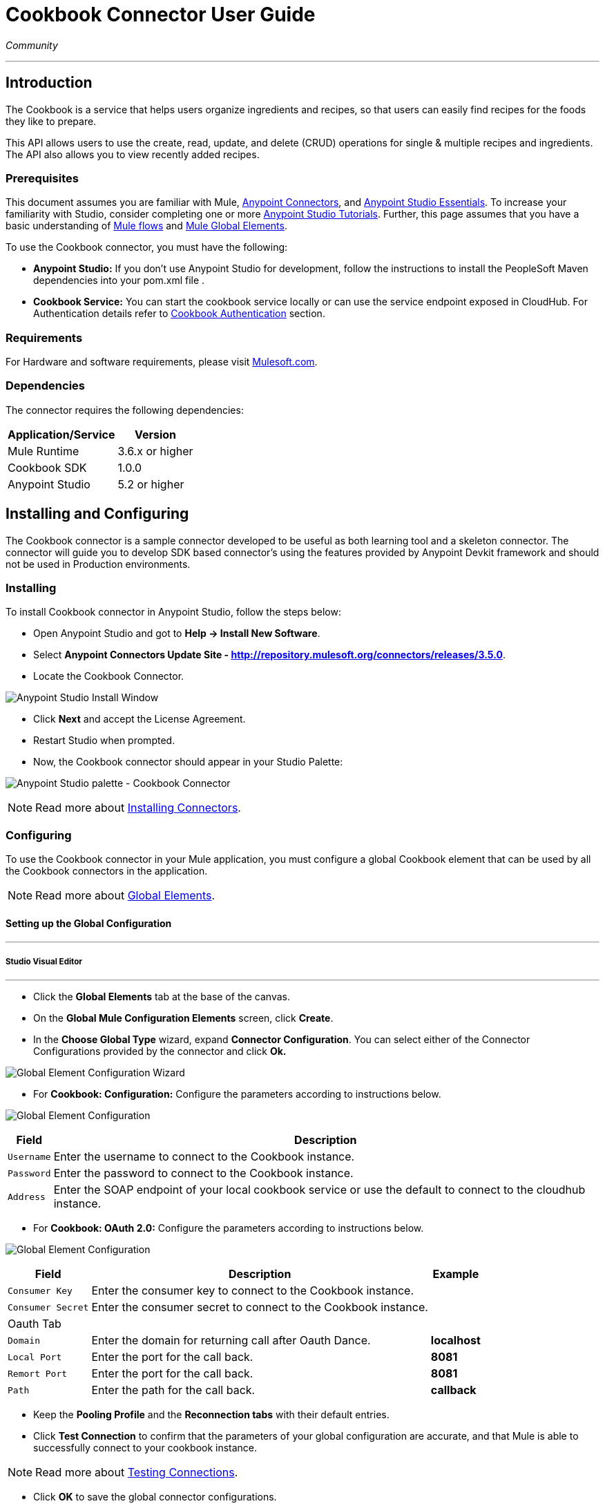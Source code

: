= Cookbook Connector User Guide
:keywords: anypoint studio, esb, connector, endpoint, cookbook
:imagesdir: ./images

_Community_

---

== Introduction

The Cookbook is a service that helps users organize ingredients and recipes, so that users can easily find recipes for the foods they like to prepare.

This API allows users to use the create, read, update, and delete (CRUD) operations for single & multiple recipes and ingredients. The API also allows you to view recently added recipes.

=== Prerequisites

This document assumes you are familiar with Mule, https://developer.mulesoft.com/docs/display/current/Anypoint+Connectors[Anypoint Connectors], and https://developer.mulesoft.com/docs/display/current/Anypoint+Studio+Essentials[Anypoint Studio Essentials]. To increase your familiarity with Studio, consider completing one or more https://developer.mulesoft.com/docs/display/current/Anypoint+Connector+Tutorial[Anypoint Studio Tutorials]. Further, this page assumes that you have a basic understanding of https://developer.mulesoft.com/docs/display/current/Elements+in+a+Mule+Flow[Mule flows] and https://developer.mulesoft.com/docs/display/current/Global+Elements[Mule Global Elements].

To use the Cookbook connector, you must have the following:

* **Anypoint Studio:** If you don't use Anypoint Studio for development, follow the instructions to install the PeopleSoft Maven dependencies into your pom.xml file .
* **Cookbook Service:** You can start the cookbook service locally or can use the service endpoint exposed in CloudHub. For Authentication details refer to http://mulesoft.github.io/mule-cookbook-tutorial/#_authentication[Cookbook Authentication] section.

=== Requirements

For Hardware and software requirements, please visit https://www.mulesoft.com/lp/dl/mule-esb-enterprise[Mulesoft.com].

=== Dependencies

The connector requires the following dependencies:

[options="header,autowidth"]
|===
|Application/Service|Version
|Mule Runtime|3.6.x or higher
|Cookbook SDK|1.0.0
|Anypoint Studio|5.2 or higher
|===

== Installing and Configuring

The Cookbook connector is a sample connector developed to be useful as both learning tool and a skeleton connector. The connector will guide you to develop SDK based connector's using the features provided by Anypoint Devkit framework and should not be used in Production environments.

=== Installing

To install Cookbook connector in Anypoint Studio, follow the steps below:

* Open Anypoint Studio and got to **Help -> Install New Software**.
* Select *Anypoint Connectors Update Site - http://repository.mulesoft.org/connectors/releases/3.5.0*.
* Locate the Cookbook Connector.

[.center.text-center]
image:cookbook_install_updatesite.png["Anypoint Studio Install Window"]

* Click *Next* and accept the License Agreement.
* Restart Studio when prompted.
* Now, the Cookbook connector should appear in your Studio Palette: +

[.center.text-center]
image:cookbook_install_palette.png["Anypoint Studio palette - Cookbook Connector"]


NOTE: Read more about http://www.mulesoft.org/documentation/display/current/Installing+Connectors[Installing Connectors].

=== Configuring

To use the Cookbook connector in your Mule application, you must configure a global Cookbook element that can be used by all the Cookbook connectors in the application.

NOTE: Read more about https://developer.mulesoft.com/docs/display/current/Global+Elements[Global Elements].

==== Setting up the Global Configuration

---
===== Studio Visual Editor
---

* Click the **Global Elements** tab at the base of the canvas.
* On the **Global Mule Configuration Elements** screen, click **Create**.
* In the **Choose Global Type** wizard, expand **Connector Configuration**. You can select either of the Connector Configurations provided by the connector and click **Ok.**

[.center.text-center]
image:cookbook_config_global_wizard.png["Global Element Configuration Wizard"]

* For **Cookbook: Configuration:** Configure the parameters according to instructions below.

[.center.text-center]
image:cookbook_config_global.png["Global Element Configuration"]

[options="header,autowidth"]
|===
|Field|Description
|`Username`|Enter the username to connect to the Cookbook instance.
|`Password`|Enter the password to connect to the Cookbook instance.
|`Address`| Enter the SOAP endpoint of your local cookbook service or use the default to connect to the cloudhub instance.
|===

* For **Cookbook: OAuth 2.0:** Configure the parameters according to instructions below.

[.center.text-center]
image:cookbook_oauth_global.png["Global Element Configuration"]

[options="header,autowidth"]
|===
|Field|Description| Example
|`Consumer Key`|Enter the consumer key to connect to the Cookbook instance.|
|`Consumer Secret`|Enter the consumer secret to connect to the Cookbook instance.|
3+|Oauth Tab
|`Domain`| Enter the domain for returning call after Oauth Dance.| **localhost**
|`Local Port`| Enter the port for the call back.| **8081**
|`Remort Port`| Enter the port for the call back.| **8081**
|`Path`| Enter the path for the call back.| **callback**
|===

*  Keep the *Pooling Profile* and the *Reconnection  tabs* with their default entries.
* Click *Test Connection* to confirm that the parameters of your global configuration are accurate, and that Mule is able to successfully connect to your cookbook instance.

NOTE: Read more about http://www.mulesoft.org/documentation/display/current/Testing+Connections[Testing Connections].

* Click *OK* to save the global connector configurations.

---
===== Studio XML Editor
---

* Ensure you have included the **Cookbook namespace** in your configuration file.
```xml
<mule xmlns:cookbook="http://www.mulesoft.org/schema/mule/cookbook" xmlns="http://www.mulesoft.org/schema/mule/core" xmlns:doc="http://www.mulesoft.org/schema/mule/documentation"
	xmlns:spring="http://www.springframework.org/schema/beans" version="EE-3.6.2"
	xmlns:xsi="http://www.w3.org/2001/XMLSchema-instance"
	xsi:schemaLocation="http://www.springframework.org/schema/beans http://www.springframework.org/schema/beans/spring-beans-current.xsd
http://www.mulesoft.org/schema/mule/core http://www.mulesoft.org/schema/mule/core/current/mule.xsd
http://www.mulesoft.org/schema/mule/cookbook http://www.mulesoft.org/schema/mule/cookbook/current/mule-cookbook.xsd">
    <!-- use the following global configuration code to create the cookbook config -->

    <cookbook:config name="Cookbook__Configuration" username="${mule.cookbook.username}" password="${mule.cookbook.password}" doc:name="Cookbook: Configuration"/>

    <!-- here go your flow elements -->
</mule>
```
* Save the changes made to the XML file.

== Using This Connector
The Cookbook connector is an operation-based connector, which mean that when you add the connector to you flow, you need to configure a specific operation the connector is intended to perform.
The Connector supports the following operations.

**Message Processors**

* Create
* Get
* Update
* Delete
* QueryPaginated
* GetRecentlyAdded

**Message Sources**

* GetRecentlyAddedSource

**Transformers**

* RecipesToMaps
* RecipeToMap

=== Adding to a Flow
* Create a new *Mule Project* in Anypoint Studio.
* Add a suitable Mule *Inbound Endpoint*, such as the HTTP listener or File endpoint, to begin the flow.
* Drag & drop the *Cookbook Connector* onto the canvas.
* Click on the connector component to open the *Properties Editor*.

[.center.text-center]
image:cookbook_usecase_settings.png[Flow Settings]

* Configure the following parameters:

[options="header,autowidth"]
|===
|Field|Description
|`Display Name`|Enter a unique label for the connector in your application.
2+|`*BASIC SETTINGS*`
|`Connector Configuration`|Connect to a global element linked to this connector. Global elements encapsulate reusable data about the connection to the target resource or service. Select the global Cookbook connector element that you just created.
|`Operation`|Select `*Create*` from the drop-down menu.
2+|`*GENERAL*`
|`Type`|Select the type of the entity you want to work with. If you have provided the credentials earlier, the connector would automatically fetch the metadata.
|`Entity Reference`|Provide the entity object that you would like to create.
|===

* Click the blank space on the canvas to save your configurations.

=== Use Cases and Demos
The most common use cases for the Cookbook connector are listed below:

[options="autowidth"]
|===
|`*CRUD*`|Create, Get, Update, and Delete the recipes and ingredients from the repository.
|`*Get Recently Added*`|Retrieves the complete recipe along with ingredients, and directions to prepare the recipe of a recently added, if exists in the repository.
|===

== Example Use Case

Retrieve recently added recipe from the repository.

[.center.text-center]
image:cookbook_usecase_flow.png[Get recently added recipe flow]

=== Anypoint Studio Visual Editor | XML Editor

* Create a new **Mule Project** in Anypoint Studio.
* Edit the `**mule-app.properties**` file placed under `**src\main\app**` folder to hold your Cookbook credentials.

```
mule.cookbook.username=<USERNAME>
mule.cookbook.password=<PASSWORD>
```
* Drag a **HTTP endpoint** into the canvas and configure the following parameters:

[options="header,autowidth"]
|===
|Parameter|Value
|`Display Name`|/HTTP
|`Connector Configuration`| If no HTTP element has been created yet, click the plus sign to add a new **HTTP Listener Configuration** and click **OK** (leave the values to its defaults).
|`Path`|/getrecentlyadded
|`Username`|`${mule.cookbook.username}`
|`Password`|`${mule.cookbook.password}`
|===

TIP: Username and Password use property **placeholder syntax** to load the credentials in a more simple and reusable way. Read more about this practice at https://developer.mulesoft.com/docs/display/current/Configuring+Properties[Configuring Properties].

* Drag the **Cookbook connector** next to the HTTP and configure it according to the steps below:
** Select the **Cookbook Global Element** that you have previously created.

```xml
<cookbook:config name="Cookbook__Configuration" username="${mule.cookbook.username}" password="${mule.cookbook.password}" doc:name="Cookbook: Configuration"/>
```
** Back in the properties editor of the Cookbook connector, configure the remaining parameters:

[options="header,autowidth"]
|===
|Parameter|Value
|`Display Name`|Get Recently added Recipe (or any other name you prefer).
|`Connector Configuration`|Cookbook__Configuration (the reference name to the global element you have previously created).
|`Operation`|Get recently added
|===

Then, your XML should look like:

[width="50%"]
```xml
<cookbook:get-recently-added config-ref="Cookbook__Configuration" doc:name="Get Recently added Recipe"/>
```
* Add a **Object to XML transformer** to display the response in the browser.
* Add a **Logger** scope after the XML transformer to print the data that is being passed by the Cookbook connector in the Mule Console. Configure the Logger according to the table below.

[options="header,autowidth"]
|===
|Parameter|Value
|`Display Name`|Employee List (or any other name you prefer)
|`Message`|`#[payload]` (the output from DataWeave)
|`Level`|INFO
|===

* Save and **run** the project as a Mule Application.
* Open a web browser and hit the URL `**http://localhost:8081/getrecentlyadded**`. If your Cookbook repository has any recently added recipe, the you should see the XML with the recipe, Otherwise empty.


=== Code Example

```xml
<?xml version="1.0" encoding="UTF-8"?>

<mule xmlns:http="http://www.mulesoft.org/schema/mule/http" xmlns:mulexml="http://www.mulesoft.org/schema/mule/xml" xmlns:cookbook="http://www.mulesoft.org/schema/mule/cookbook" xmlns="http://www.mulesoft.org/schema/mule/core" xmlns:doc="http://www.mulesoft.org/schema/mule/documentation"
	xmlns:spring="http://www.springframework.org/schema/beans" version="EE-3.6.2"
	xmlns:xsi="http://www.w3.org/2001/XMLSchema-instance"
	xsi:schemaLocation="http://www.springframework.org/schema/beans http://www.springframework.org/schema/beans/spring-beans-current.xsd
http://www.mulesoft.org/schema/mule/core http://www.mulesoft.org/schema/mule/core/current/mule.xsd
http://www.mulesoft.org/schema/mule/cookbook http://www.mulesoft.org/schema/mule/cookbook/current/mule-cookbook.xsd
http://www.mulesoft.org/schema/mule/http http://www.mulesoft.org/schema/mule/http/current/mule-http.xsd
http://www.mulesoft.org/schema/mule/xml http://www.mulesoft.org/schema/mule/xml/current/mule-xml.xsd">
    <cookbook:config name="Cookbook__Configuration" username="${mule.cookbook.username}" password="${mule.cookbook.password}" doc:name="Cookbook: Configuration"/>
    <http:listener-config name="HTTP_Listener_Configuration" host="0.0.0.0" port="8081" doc:name="HTTP Listener Configuration"/>
    <flow name="cookbook-exampleFlow">
        <http:listener config-ref="HTTP_Listener_Configuration" path="/" doc:name="HTTP"/>
        <cookbook:get-recently-added config-ref="Cookbook__Configuration" doc:name="Get Recently added Recipe"/>
        <mulexml:object-to-xml-transformer doc:name="Map<String, Recipe> to XML"/>
        <logger message="#[payload]" level="INFO" doc:name="Log the recipe"/>
    </flow>
</mule>

```

=== Demo

You can download a fully working example from http://mulesoft.github.io/cookbook-connector/[here]

=== See Also

* For additional technical information regarding Cookbook Connector and Devkit features, please visit our http://mulesoft.github.io/mule-cookbook-tutorial/[Devkit Tutorial]
* Learn more about working with http://www.mulesoft.org/documentation/display/current/Anypoint+Connectors[Anypoint Connectors].
* Learn how to use http://www.mulesoft.org/documentation/display/current/Using+Transformers[Mule Transformers].
